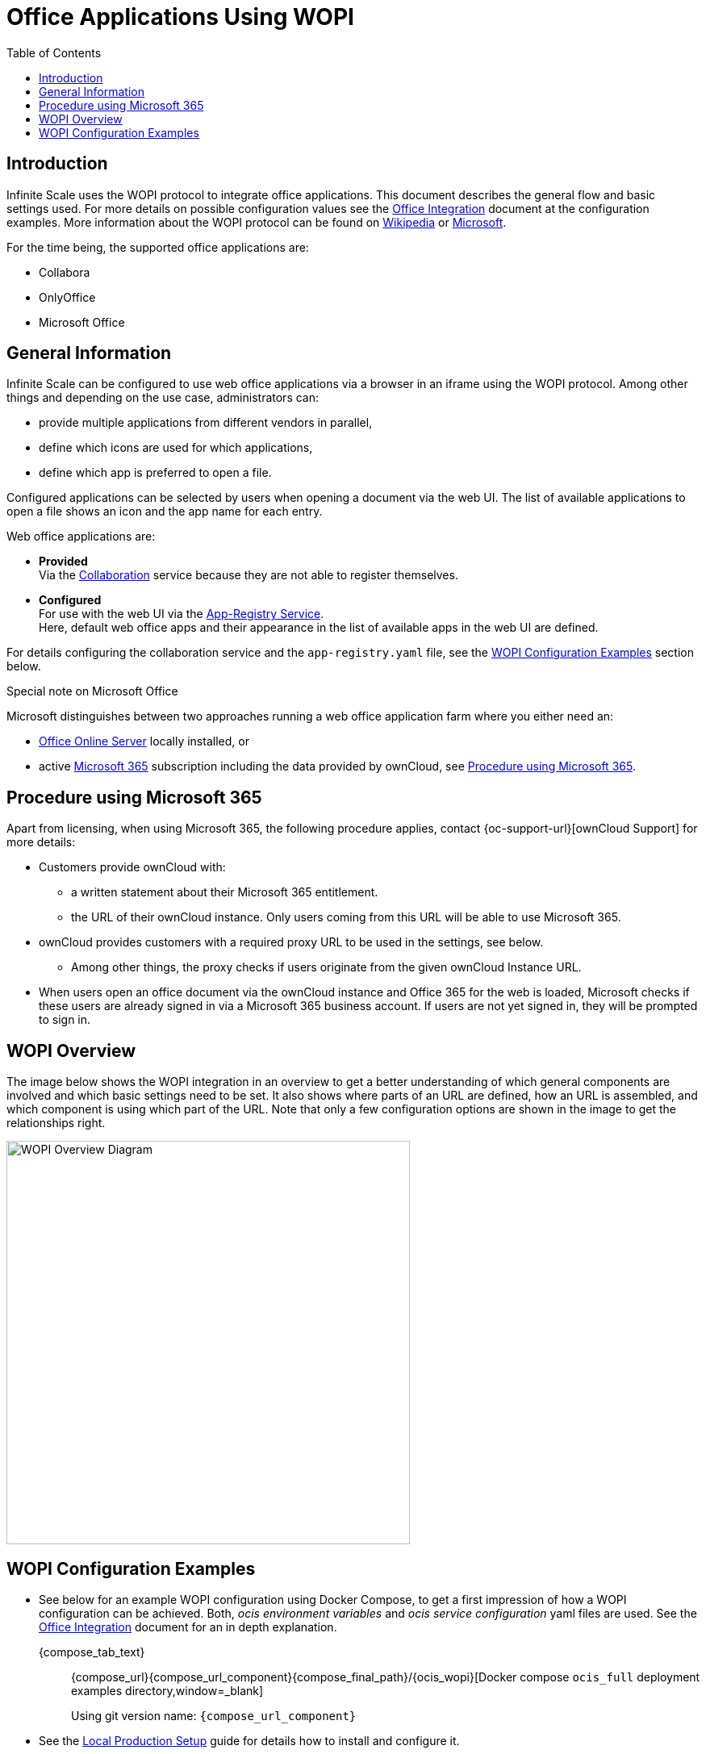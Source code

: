 = Office Applications Using WOPI
:toc: right
:description: Infinite Scale uses the WOPI protocol to integrate office applications. This document describes the general flow and basic settings used.

:office-online-server-url: https://docs.microsoft.com/de-de/officeonlineserver/deploy-office-online-server
:office365-url: https://products.office.com/en-us/business/office
:wopi-wiki-url: https://en.wikipedia.org/wiki/Web_Application_Open_Platform_Interface
:wopi-ms-url: https://learn.microsoft.com/en-us/openspecs/office_protocols/ms-wopi/6a8bb410-68ad-47e4-9dc3-6cf29c6b046b

== Introduction

{description} For more details on possible configuration values see the xref:conf-examples/office/office-integration.adoc[Office Integration] document at the configuration examples. More information about the WOPI protocol can be found on {wopi-wiki-url}[Wikipedia,window=_blank] or {wopi-ms-url}[Microsoft,window=_blank].

For the time being, the supported office applications are:

* Collabora
* OnlyOffice
* Microsoft Office

== General Information

Infinite Scale can be configured to use web office applications via a browser in an iframe using the WOPI protocol. Among other things and depending on the use case, administrators can:

* provide multiple applications from different vendors in parallel,
* define which icons are used for which applications,
* define which app is preferred to open a file.

Configured applications can be selected by users when opening a document via the web UI. The list of available applications to open a file shows an icon and the app name for each entry.

Web office applications are:

* *Provided* +
Via the xref:{s-path}/collaboration.adoc[Collaboration] service because they are not able to register themselves.

* *Configured* +
For use with the web UI via the xref:{s-path}/app-registry.adoc[App-Registry Service]. +
Here, default web office apps and their appearance in the list of available apps in the web UI are defined.

For details configuring the collaboration service and the `app-registry.yaml` file, see the xref:#wopi-configuration-examples[WOPI Configuration Examples] section below. 

[[special-ms-note]]
Special note on Microsoft Office::
--
Microsoft distinguishes between two approaches running a web office application farm where you either need an:

- {office-online-server-url}[Office Online Server] locally installed, or 
- active {office365-url}[Microsoft 365] subscription including the data provided by ownCloud, see xref:procedure-using-microsoft-365[Procedure using Microsoft 365].
--

== Procedure using Microsoft 365

Apart from licensing, when using Microsoft 365, the following procedure applies, contact {oc-support-url}[ownCloud Support] for more details:

* Customers provide ownCloud with:
** a written statement about their Microsoft 365 entitlement.
** the URL of their ownCloud instance. Only users coming from this URL will be able to use Microsoft 365.
* ownCloud provides customers with a required proxy URL to be used in the settings, see below.
** Among other things, the proxy checks if users originate from the given ownCloud Instance URL.
* When users open an office document via the ownCloud instance and Office 365 for the web is loaded, Microsoft checks if these users are already signed in via a Microsoft 365 business account. If users are not yet signed in, they will be prompted to sign in.

== WOPI Overview

The image below shows the WOPI integration in an overview to get a better understanding of which general components are involved and which basic settings need to be set. It also shows where parts of an URL are defined, how an URL is assembled, and which component is using which part of the URL. Note that only a few configuration options are shown in the image to get the relationships right.

image::deployment/wopi/wopi-overview.svg[WOPI Overview Diagram,width=500]

== WOPI Configuration Examples

* See below for an example WOPI configuration using Docker Compose, to get a first impression of how a WOPI configuration can be achieved. Both, _ocis environment variables_ and _ocis service configuration_ yaml files are used. See the xref:conf-examples/office/office-integration.adoc[Office Integration] document for an in depth explanation.
+
[tabs]
====
{compose_tab_text}::
+
--
{compose_url}{compose_url_component}{compose_final_path}/{ocis_wopi}[Docker compose `ocis_full` deployment examples directory,window=_blank]

Using git version name: `{compose_url_component}`
--
====

* See the xref:depl-examples/ubuntu-compose/ubuntu-compose-prod.adoc[Local Production Setup] guide for details how to install and configure it.
